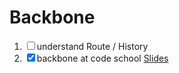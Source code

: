 * Backbone
  1. [ ] understand Route / History
  2. [X] backbone at code school 
         [[http://courseware.codeschool.com/The_Anatomy_of_BackboneJS.pdf][Slides]]
